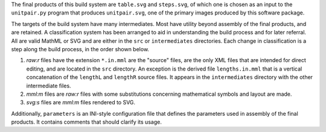 
The final products of this build system are ``table.svg`` and ``steps.svg``,
of which one is chosen as an input to the ``unitpair.py`` program that produces
``unitpair.svg``, one of the primary images produced by this software
package.

The targets of the build system have many intermediates. Most have utility
beyond assembly of the final products, and are retained. A classification
system has been arranged to aid in understanding the build process and for
later referral. All are valid MathML or SVG and are either in the ``src`` or
``intermediates`` directories. Each change in classification is a step along
the build process, in the order shown below.

1. *raw:r* files have the extension ``*.in.mml`` are the "source" files, are
   the only XML files that are intended for direct editing, and are located in
   the ``src`` directory. An exception is the derived file ``lengths.in.mml``
   that is a vertical concatenation of the ``lengthL`` and ``lengthR`` source
   files. It appears in the ``intermediates`` directory with the other
   intermediate files.

2. *mml:m* files are *raw:r* files with some substitutions concerning
   mathematical symbols and layout are made.

3. *svg:s* files are *mml:m* files rendered to SVG.

Additionally, ``parameters`` is an INI-style configuration file that defines
the parameters used in assembly of the final products. It contains comments
that should clarify its usage.
